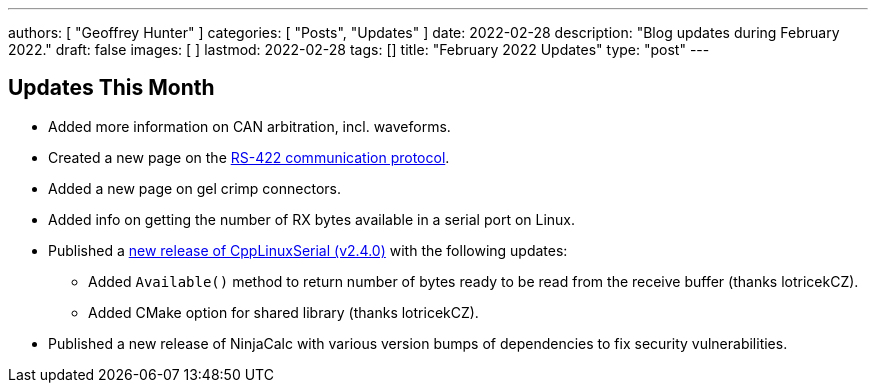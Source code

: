 ---
authors: [ "Geoffrey Hunter" ]
categories: [ "Posts", "Updates" ]
date: 2022-02-28
description: "Blog updates during February 2022."
draft: false
images: [ ]
lastmod: 2022-02-28
tags: []
title: "February 2022 Updates"
type: "post"
---

:imagesdir: {{< permalink >}}

== Updates This Month

* Added more information on CAN arbitration, incl. waveforms.

* Created a new page on the link:/electronics/communication-protocols/rs-422-protocol/[RS-422 communication protocol].

* Added a new page on gel crimp connectors.

* Added info on getting the number of RX bytes available in a serial port on Linux.

* Published a link:https://github.com/gbmhunter/CppLinuxSerial/releases/tag/v2.4.0[new release of CppLinuxSerial (v2.4.0)] with the following updates:
** Added `Available()` method to return number of bytes ready to be read from the receive buffer (thanks lotricekCZ).
** Added CMake option for shared library (thanks lotricekCZ).

* Published a new release of NinjaCalc with various version bumps of dependencies to fix security vulnerabilities.
